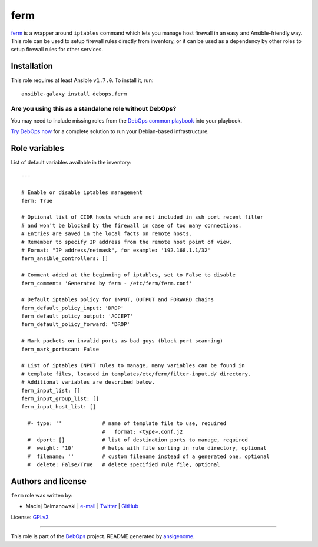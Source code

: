 |DebOps| ferm
#############

.. |DebOps| image:: http://debops.org/images/debops-small.png
   :target: http://debops.org

|Travis CI| |test-suite| |Ansible Galaxy|

.. |Travis CI| image:: http://img.shields.io/travis/debops/ansible-ferm.svg?style=flat
   :target: http://travis-ci.org/debops/ansible-ferm

.. |test-suite| image:: http://img.shields.io/badge/test--suite-ansible--ferm-blue.svg?style=flat
   :target: https://github.com/debops/test-suite/tree/master/ansible-ferm/

.. |Ansible Galaxy| image:: http://img.shields.io/badge/galaxy-debops.ferm-660198.svg?style=flat
   :target: https://galaxy.ansible.com/list#/roles/1565



`ferm`_ is a wrapper around ``iptables`` command which lets you manage host
firewall in an easy and Ansible-friendly way. This role can be used to
setup firewall rules directly from inventory, or it can be used as
a dependency by other roles to setup firewall rules for other services.

.. _ferm: http://ferm.foo-projects.org/

Installation
~~~~~~~~~~~~

This role requires at least Ansible ``v1.7.0``. To install it, run:

::

    ansible-galaxy install debops.ferm

Are you using this as a standalone role without DebOps?
=======================================================

You may need to include missing roles from the `DebOps common playbook`_
into your playbook.

`Try DebOps now`_ for a complete solution to run your Debian-based infrastructure.

.. _DebOps common playbook: https://github.com/debops/debops-playbooks/blob/master/playbooks/common.yml
.. _Try DebOps now: https://github.com/debops/debops/




Role variables
~~~~~~~~~~~~~~

List of default variables available in the inventory:

::

    ---
    
    # Enable or disable iptables management
    ferm: True
    
    # Optional list of CIDR hosts which are not included in ssh port recent filter
    # and won't be blocked by the firewall in case of too many connections.
    # Entries are saved in the local facts on remote hosts.
    # Remember to specify IP address from the remote host point of view.
    # Format: "IP address/netmask", for example: '192.168.1.1/32'
    ferm_ansible_controllers: []
    
    # Comment added at the beginning of iptables, set to False to disable
    ferm_comment: 'Generated by ferm - /etc/ferm/ferm.conf'
    
    # Default iptables policy for INPUT, OUTPUT and FORWARD chains
    ferm_default_policy_input: 'DROP'
    ferm_default_policy_output: 'ACCEPT'
    ferm_default_policy_forward: 'DROP'
    
    # Mark packets on invalid ports as bad guys (block port scanning)
    ferm_mark_portscan: False
    
    # List of iptables INPUT rules to manage, many variables can be found in
    # template files, located in templates/etc/ferm/filter-input.d/ directory.
    # Additional variables are described below.
    ferm_input_list: []
    ferm_input_group_list: []
    ferm_input_host_list: []
    
      #- type: ''             # name of template file to use, required
                              #   format: <type>.conf.j2
      #  dport: []            # list of destination ports to manage, required
      #  weight: '10'         # helps with file sorting in rule directory, optional
      #  filename: ''         # custom filename instead of a generated one, optional
      #  delete: False/True   # delete specified rule file, optional




Authors and license
~~~~~~~~~~~~~~~~~~~

``ferm`` role was written by:

- Maciej Delmanowski | `e-mail <mailto:drybjed@gmail.com>`_ | `Twitter <https://twitter.com/drybjed>`_ | `GitHub <https://github.com/drybjed>`_

License: `GPLv3 <https://tldrlegal.com/license/gnu-general-public-license-v3-%28gpl-3%29>`_

****

This role is part of the `DebOps`_ project. README generated by `ansigenome`_.

.. _DebOps: http://debops.org/
.. _Ansigenome: https://github.com/nickjj/ansigenome/
